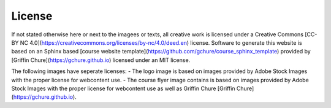 License
--------

If not stated otherwise here or next to the imagees or texts, all creative work is licensed under a Creative Commons [CC-BY NC 4.0](https://creativecommons.org/licenses/by-nc/4.0/deed.en) license. Software to generate this website is based on an Sphinx based [course website template](https://github.com/gchure/course_sphinx_template) provided by [Griffin Chure](https://gchure.github.io) licensed under an MIT license. 

The following images have seperate licenses:
- The logo image is based on images provided by Adobe Stock Images with the proper license for webcontent use.
- The course flyer image contains is based on images provided by Adobe Stock Images  with the proper license for webcontent use as well as Griffin Chure [Griffin Chure](https://gchure.github.io).


   